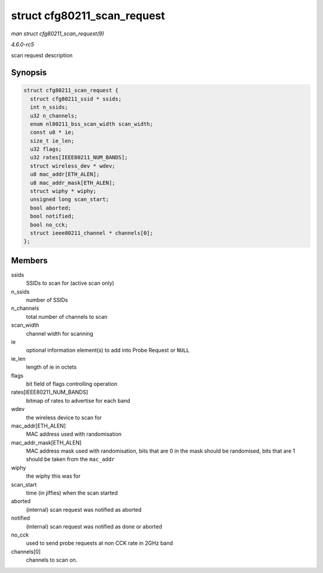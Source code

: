 .. -*- coding: utf-8; mode: rst -*-

.. _API-struct-cfg80211-scan-request:

============================
struct cfg80211_scan_request
============================

*man struct cfg80211_scan_request(9)*

*4.6.0-rc5*

scan request description


Synopsis
========

.. code-block:: c

    struct cfg80211_scan_request {
      struct cfg80211_ssid * ssids;
      int n_ssids;
      u32 n_channels;
      enum nl80211_bss_scan_width scan_width;
      const u8 * ie;
      size_t ie_len;
      u32 flags;
      u32 rates[IEEE80211_NUM_BANDS];
      struct wireless_dev * wdev;
      u8 mac_addr[ETH_ALEN];
      u8 mac_addr_mask[ETH_ALEN];
      struct wiphy * wiphy;
      unsigned long scan_start;
      bool aborted;
      bool notified;
      bool no_cck;
      struct ieee80211_channel * channels[0];
    };


Members
=======

ssids
    SSIDs to scan for (active scan only)

n_ssids
    number of SSIDs

n_channels
    total number of channels to scan

scan_width
    channel width for scanning

ie
    optional information element(s) to add into Probe Request or
    ``NULL``

ie_len
    length of ie in octets

flags
    bit field of flags controlling operation

rates[IEEE80211_NUM_BANDS]
    bitmap of rates to advertise for each band

wdev
    the wireless device to scan for

mac_addr[ETH_ALEN]
    MAC address used with randomisation

mac_addr_mask[ETH_ALEN]
    MAC address mask used with randomisation, bits that are 0 in the
    mask should be randomised, bits that are 1 should be taken from the
    ``mac_addr``

wiphy
    the wiphy this was for

scan_start
    time (in jiffies) when the scan started

aborted
    (internal) scan request was notified as aborted

notified
    (internal) scan request was notified as done or aborted

no_cck
    used to send probe requests at non CCK rate in 2GHz band

channels[0]
    channels to scan on.


.. ------------------------------------------------------------------------------
.. This file was automatically converted from DocBook-XML with the dbxml
.. library (https://github.com/return42/sphkerneldoc). The origin XML comes
.. from the linux kernel, refer to:
..
.. * https://github.com/torvalds/linux/tree/master/Documentation/DocBook
.. ------------------------------------------------------------------------------
